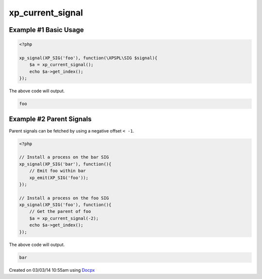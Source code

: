 .. /current_signal.php generated using docpx v1.0.0 on 03/03/14 10:55am


xp_current_signal
*****************


.. function:: xp_current_signal([$offset = false])


    Retrieve the current signal in execution.

    :param integer: If a positive offset is given it will return from
                          the top of the signal stack, if negative it will
                          return from the bottom (current) of the stack.

    :rtype: object \\XPSPL\\SIG


Example #1 Basic Usage
######################

.. code-block:: php

    <?php

    xp_signal(XP_SIG('foo'), function(\XPSPL\SIG $signal){
        $a = xp_current_signal();
        echo $a->get_index();
    });

The above code will output.

.. code-block:: php

   foo

Example #2 Parent Signals
#########################

Parent signals can be fetched by using a negative offset ``< -1``.

.. code-block:: php

    <?php

    // Install a process on the bar SIG
    xp_signal(XP_SIG('bar'), function(){
        // Emit foo within bar
        xp_emit(XP_SIG('foo'));
    });

    // Install a process on the foo SIG
    xp_signal(XP_SIG('foo'), function(){
        // Get the parent of foo
        $a = xp_current_signal(-2);
        echo $a->get_index();
    });

The above code will output.

.. code-block:: php

   bar




Created on 03/03/14 10:55am using `Docpx <http://github.com/prggmr/docpx>`_